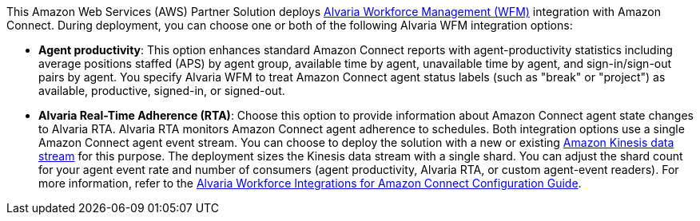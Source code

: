 This Amazon Web Services (AWS) Partner Solution deploys https://www.alvaria.com/products/workforce-engagement-management/call-center-workforce-management[Alvaria Workforce Management (WFM)] integration with Amazon Connect. During deployment, you can choose one or both of the following Alvaria WFM integration options:

* *Agent productivity*: This option enhances standard Amazon Connect reports with agent-productivity statistics including average positions staffed (APS) by agent group, available time by agent, unavailable time by agent, and sign-in/sign-out pairs by agent. You specify Alvaria WFM to treat Amazon Connect agent status labels (such as "break" or "project") as available, productive, signed-in, or signed-out. 
* *Alvaria Real-Time Adherence (RTA)*: Choose this option to provide information about Amazon Connect agent state changes to Alvaria RTA. Alvaria RTA monitors Amazon Connect agent adherence to schedules. 
Both integration options use a single Amazon Connect agent event stream. You can choose to deploy the solution with a new or existing https://docs.aws.amazon.com/streams/latest/dev/introduction.html[Amazon Kinesis data stream] for this purpose. The deployment sizes the Kinesis data stream with a single shard. You can adjust the shard count for your agent event rate and number of consumers (agent productivity, Alvaria RTA, or custom agent-event readers). For more information, refer to the https://help.aspect.com/go/aspect/premiseportfolio.wem.wfintamzconnectconfig.workforceintegrationamazonconnectconfig[Alvaria Workforce Integrations for Amazon Connect Configuration Guide].